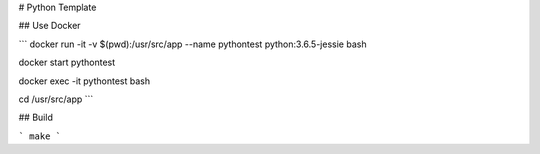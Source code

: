 # Python Template

## Use Docker

```
docker run -it -v $(pwd):/usr/src/app --name pythontest  python:3.6.5-jessie bash

docker start pythontest

docker exec -it pythontest bash

cd /usr/src/app
```

## Build

```
make
```
